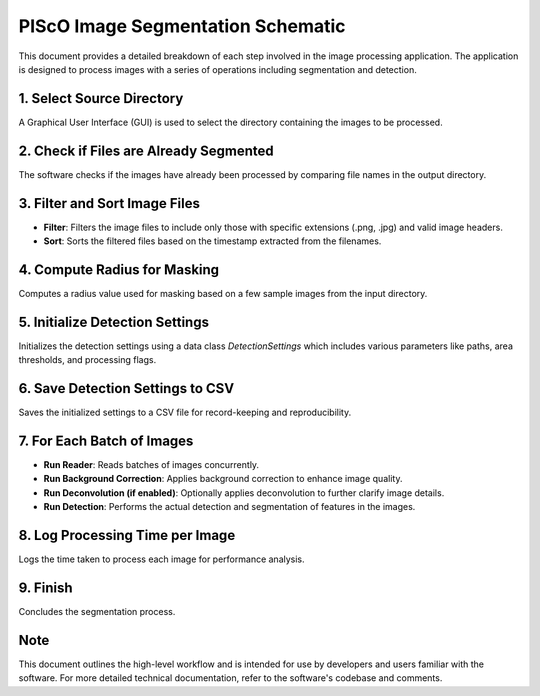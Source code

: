 PIScO Image Segmentation Schematic
====================================

This document provides a detailed breakdown of each step involved in the image processing application. The application is designed to process images with a series of operations including segmentation and detection.

.. image:: diagram.png
   :alt: Optional alternative text
   :width: 400px
   :align: center

1. Select Source Directory
---------------------------

A Graphical User Interface (GUI) is used to select the directory containing the images to be processed.

2. Check if Files are Already Segmented
---------------------------------------

The software checks if the images have already been processed by comparing file names in the output directory.

3. Filter and Sort Image Files
------------------------------

- **Filter**: Filters the image files to include only those with specific extensions (.png, .jpg) and valid image headers.
- **Sort**: Sorts the filtered files based on the timestamp extracted from the filenames.

4. Compute Radius for Masking
-----------------------------

Computes a radius value used for masking based on a few sample images from the input directory.

5. Initialize Detection Settings
--------------------------------

Initializes the detection settings using a data class `DetectionSettings` which includes various parameters like paths, area thresholds, and processing flags.

6. Save Detection Settings to CSV
---------------------------------

Saves the initialized settings to a CSV file for record-keeping and reproducibility.

7. For Each Batch of Images
---------------------------

- **Run Reader**: Reads batches of images concurrently.
- **Run Background Correction**: Applies background correction to enhance image quality.
- **Run Deconvolution (if enabled)**: Optionally applies deconvolution to further clarify image details.
- **Run Detection**: Performs the actual detection and segmentation of features in the images.

8. Log Processing Time per Image
--------------------------------

Logs the time taken to process each image for performance analysis.

9. Finish
---------

Concludes the segmentation process.

Note
----

This document outlines the high-level workflow and is intended for use by developers and users familiar with the software. For more detailed technical documentation, refer to the software's codebase and comments.